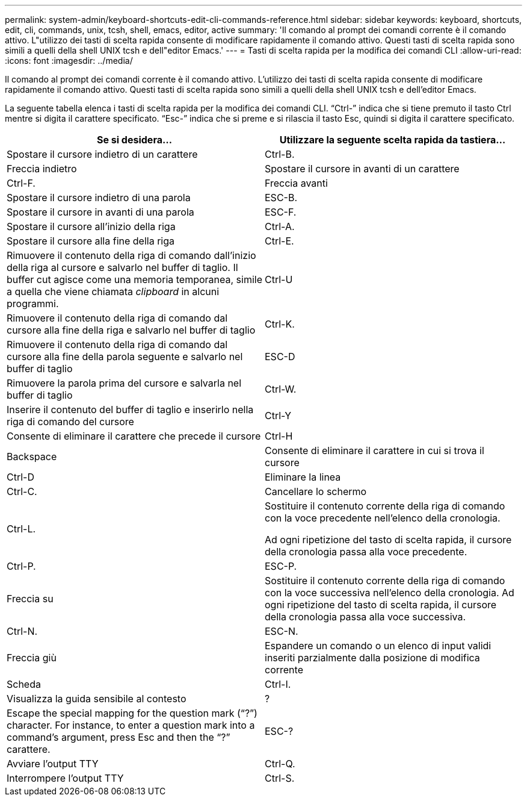 ---
permalink: system-admin/keyboard-shortcuts-edit-cli-commands-reference.html 
sidebar: sidebar 
keywords: keyboard, shortcuts, edit, cli, commands, unix, tcsh, shell, emacs, editor, active 
summary: 'Il comando al prompt dei comandi corrente è il comando attivo. L"utilizzo dei tasti di scelta rapida consente di modificare rapidamente il comando attivo. Questi tasti di scelta rapida sono simili a quelli della shell UNIX tcsh e dell"editor Emacs.' 
---
= Tasti di scelta rapida per la modifica dei comandi CLI
:allow-uri-read: 
:icons: font
:imagesdir: ../media/


[role="lead"]
Il comando al prompt dei comandi corrente è il comando attivo. L'utilizzo dei tasti di scelta rapida consente di modificare rapidamente il comando attivo. Questi tasti di scelta rapida sono simili a quelli della shell UNIX tcsh e dell'editor Emacs.

La seguente tabella elenca i tasti di scelta rapida per la modifica dei comandi CLI. "`Ctrl-`" indica che si tiene premuto il tasto Ctrl mentre si digita il carattere specificato. "`Esc-`" indica che si preme e si rilascia il tasto Esc, quindi si digita il carattere specificato.

|===
| Se si desidera... | Utilizzare la seguente scelta rapida da tastiera... 


 a| 
Spostare il cursore indietro di un carattere
 a| 
Ctrl-B.



 a| 
Freccia indietro



 a| 
Spostare il cursore in avanti di un carattere
 a| 
Ctrl-F.



 a| 
Freccia avanti



 a| 
Spostare il cursore indietro di una parola
 a| 
ESC-B.



 a| 
Spostare il cursore in avanti di una parola
 a| 
ESC-F.



 a| 
Spostare il cursore all'inizio della riga
 a| 
Ctrl-A.



 a| 
Spostare il cursore alla fine della riga
 a| 
Ctrl-E.



 a| 
Rimuovere il contenuto della riga di comando dall'inizio della riga al cursore e salvarlo nel buffer di taglio. Il buffer cut agisce come una memoria temporanea, simile a quella che viene chiamata _clipboard_ in alcuni programmi.
 a| 
Ctrl-U



 a| 
Rimuovere il contenuto della riga di comando dal cursore alla fine della riga e salvarlo nel buffer di taglio
 a| 
Ctrl-K.



 a| 
Rimuovere il contenuto della riga di comando dal cursore alla fine della parola seguente e salvarlo nel buffer di taglio
 a| 
ESC-D



 a| 
Rimuovere la parola prima del cursore e salvarla nel buffer di taglio
 a| 
Ctrl-W.



 a| 
Inserire il contenuto del buffer di taglio e inserirlo nella riga di comando del cursore
 a| 
Ctrl-Y



 a| 
Consente di eliminare il carattere che precede il cursore
 a| 
Ctrl-H



 a| 
Backspace



 a| 
Consente di eliminare il carattere in cui si trova il cursore
 a| 
Ctrl-D



 a| 
Eliminare la linea
 a| 
Ctrl-C.



 a| 
Cancellare lo schermo
 a| 
Ctrl-L.



 a| 
Sostituire il contenuto corrente della riga di comando con la voce precedente nell'elenco della cronologia.

Ad ogni ripetizione del tasto di scelta rapida, il cursore della cronologia passa alla voce precedente.
 a| 
Ctrl-P.



 a| 
ESC-P.



 a| 
Freccia su



 a| 
Sostituire il contenuto corrente della riga di comando con la voce successiva nell'elenco della cronologia. Ad ogni ripetizione del tasto di scelta rapida, il cursore della cronologia passa alla voce successiva.
 a| 
Ctrl-N.



 a| 
ESC-N.



 a| 
Freccia giù



 a| 
Espandere un comando o un elenco di input validi inseriti parzialmente dalla posizione di modifica corrente
 a| 
Scheda



 a| 
Ctrl-I.



 a| 
Visualizza la guida sensibile al contesto
 a| 
?



 a| 
Escape the special mapping for the question mark ("`?`") character. For instance, to enter a question mark into a command's argument, press Esc and then the "`?`" carattere.
 a| 
ESC-?



 a| 
Avviare l'output TTY
 a| 
Ctrl-Q.



 a| 
Interrompere l'output TTY
 a| 
Ctrl-S.

|===